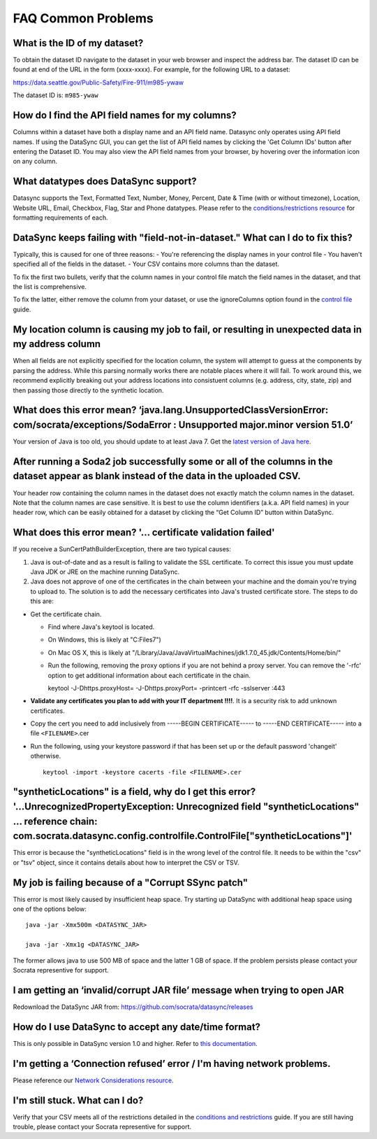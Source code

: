 ===========================
FAQ Common Problems
===========================

What is the ID of my dataset?
~~~~~~~~~~~~~~~~~~~~~~~~~~~~~

To obtain the dataset ID navigate to the dataset in your web browser and
inspect the address bar. The dataset ID can be found at end of the URL
in the form (xxxx-xxxx). For example, for the following URL to a
dataset:

https://data.seattle.gov/Public-Safety/Fire-911/m985-ywaw

The dataset ID is: ``m985-ywaw``

How do I find the API field names for my columns?
~~~~~~~~~~~~~~~~~~~~~~~~~~~~~~~~~~~~~~~~~~~~~~~~~

Columns within a dataset have both a display name and an API field name.
Datasync only operates using API field names. If using the DataSync GUI,
you can get the list of API field names by clicking the 'Get Column IDs'
button after entering the Dataset ID. You may also view the API field
names from your browser, by hovering over the information icon on any
column.

What datatypes does DataSync support?
~~~~~~~~~~~~~~~~~~~~~~~~~~~~~~~~~~~~~

Datasync supports the Text, Formatted Text, Number, Money, Percent, Date
& Time (with or without timezone), Location, Website URL, Email,
Checkbox, Flag, Star and Phone datatypes. Please refer to the
`conditions/restrictions
resource <{{%20site.root%20}}/resources/conditions-restrictions.html>`__
for formatting requirements of each.

DataSync keeps failing with "field-not-in-dataset." What can I do to fix this?
~~~~~~~~~~~~~~~~~~~~~~~~~~~~~~~~~~~~~~~~~~~~~~~~~~~~~~~~~~~~~~~~~~~~~~~~~~~~~~

Typically, this is caused for one of three reasons: - You're referencing
the display names in your control file - You haven't specified all of
the fields in the dataset. - Your CSV contains more columns than the
dataset.

To fix the first two bullets, verify that the column names in your
control file match the field names in the dataset, and that the list is
comprehensive.

To fix the latter, either remove the column from your dataset, or use
the ignoreColumns option found in the `control
file <{{%20site.root%20}}/resources/control-config.html>`__ guide.

My location column is causing my job to fail, or resulting in unexpected data in my address column
~~~~~~~~~~~~~~~~~~~~~~~~~~~~~~~~~~~~~~~~~~~~~~~~~~~~~~~~~~~~~~~~~~~~~~~~~~~~~~~~~~~~~~~~~~~~~~~~~~

When all fields are not explicitly specified for the location column,
the system will attempt to guess at the components by parsing the
address. While this parsing normally works there are notable places
where it will fail. To work around this, we recommend explicitly
breaking out your address locations into consistuent columns (e.g.
address, city, state, zip) and then passing those directly to the
synthetic location.

What does this error mean? ‘java.lang.UnsupportedClassVersionError: com/socrata/exceptions/SodaError : Unsupported major.minor version 51.0’
~~~~~~~~~~~~~~~~~~~~~~~~~~~~~~~~~~~~~~~~~~~~~~~~~~~~~~~~~~~~~~~~~~~~~~~~~~~~~~~~~~~~~~~~~~~~~~~~~~~~~~~~~~~~~~~~~~~~~~~~~~~~~~~~~~~~~~~~~~~~

Your version of Java is too old, you should update to at least Java 7.
Get the `latest version of Java
here <http://www.oracle.com/technetwork/java/javase/downloads/index.html>`__.

After running a Soda2 job successfully some or all of the columns in the dataset appear as blank instead of the data in the uploaded CSV.
~~~~~~~~~~~~~~~~~~~~~~~~~~~~~~~~~~~~~~~~~~~~~~~~~~~~~~~~~~~~~~~~~~~~~~~~~~~~~~~~~~~~~~~~~~~~~~~~~~~~~~~~~~~~~~~~~~~~~~~~~~~~~~~~~~~~~~~~~

Your header row containing the column names in the dataset does not
exactly match the column names in the dataset. Note that the column
names are case sensitive. It is best to use the column identifiers
(a.k.a. API field names) in your header row, which can be easily
obtained for a dataset by clicking the “Get Column ID” button within
DataSync.

What does this error mean? '... certificate validation failed'
~~~~~~~~~~~~~~~~~~~~~~~~~~~~~~~~~~~~~~~~~~~~~~~~~~~~~~~~~~~~~~

If you receive a SunCertPathBuilderException, there are two typical
causes:

1. Java is out-of-date and as a result is failing to validate the SSL
   certificate. To correct this issue you must update Java JDK or JRE on
   the machine running DataSync.
2. Java does not approve of one of the certificates in the chain between
   your machine and the domain you're trying to upload to. The solution
   is to add the necessary certificates into Java's trusted certificate
   store. The steps to do this are:

-  Get the certificate chain.

   -  Find where Java's keytool is located.
   -  On Windows, this is likely at "C:Files7")
   -  On Mac OS X, this is likely at
      "/Library/Java/JavaVirtualMachines/jdk1.7.0\_45.jdk/Contents/Home/bin/"
   -  Run the following, removing the proxy options if you are not
      behind a proxy server. You can remove the '-rfc' option to get
      additional information about each certificate in the chain.

      keytool -J-Dhttps.proxyHost= -J-Dhttps.proxyPort= -printcert -rfc
      -sslserver :443

-  **Validate any certificates you plan to add with your IT department
   !!!!**. It is a security risk to add unknown certificates.
-  Copy the cert you need to add inclusively from -----BEGIN
   CERTIFICATE----- to -----END CERTIFICATE----- into a file
   ``<FILENAME>``.cer
-  Run the following, using your keystore password if that has been set
   up or the default password 'changeit' otherwise.

   ::

          keytool -import -keystore cacerts -file <FILENAME>.cer

"syntheticLocations" is a field, why do I get this error? '...UnrecognizedPropertyException: Unrecognized field "syntheticLocations" ... reference chain: com.socrata.datasync.config.controlfile.ControlFile["syntheticLocations"]'
~~~~~~~~~~~~~~~~~~~~~~~~~~~~~~~~~~~~~~~~~~~~~~~~~~~~~~~~~~~~~~~~~~~~~~~~~~~~~~~~~~~~~~~~~~~~~~~~~~~~~~~~~~~~~~~~~~~~~~~~~~~~~~~~~~~~~~~~~~~~~~~~~~~~~~~~~~~~~~~~~~~~~~~~~~~~~~~~~~~~~~~~~~~~~~~~~~~~~~~~~~~~~~~~~~~~~~~~~~~~~~~~~~~~

This error is because the "syntheticLocations" field is in the wrong
level of the control file. It needs to be within the "csv" or "tsv"
object, since it contains details about how to interpret the CSV or TSV.

My job is failing because of a "Corrupt SSync patch"
~~~~~~~~~~~~~~~~~~~~~~~~~~~~~~~~~~~~~~~~~~~~~~~~~~~~

This error is most likely caused by insufficient heap space. Try
starting up DataSync with additional heap space using one of the options
below:

::

    java -jar -Xmx500m <DATASYNC_JAR>

    java -jar -Xmx1g <DATASYNC_JAR>

The former allows java to use 500 MB of space and the latter 1 GB of
space. If the problem persists please contact your Socrata representive
for support.

I am getting an ‘invalid/corrupt JAR file’ message when trying to open JAR
~~~~~~~~~~~~~~~~~~~~~~~~~~~~~~~~~~~~~~~~~~~~~~~~~~~~~~~~~~~~~~~~~~~~~~~~~~

Redownload the DataSync JAR from:
https://github.com/socrata/datasync/releases

How do I use DataSync to accept any date/time format?
~~~~~~~~~~~~~~~~~~~~~~~~~~~~~~~~~~~~~~~~~~~~~~~~~~~~~

This is only possible in DataSync version 1.0 and higher. Refer to `this
documentation <http://socrata.github.io/datasync/resources/control-config.html#date-time>`__.

I'm getting a ‘Connection refused’ error / I'm having network problems.
~~~~~~~~~~~~~~~~~~~~~~~~~~~~~~~~~~~~~~~~~~~~~~~~~~~~~~~~~~~~~~~~~~~~~~~

Please reference our `Network Considerations
resource <{{%20site.root%20}}/resources/network-considerations.html>`__.

I'm still stuck. What can I do?
~~~~~~~~~~~~~~~~~~~~~~~~~~~~~~~

Verify that your CSV meets all of the restrictions detailed in the
`conditions and
restrictions <{{%20site.root%20}}/resources/conditions-restrictions.html>`__
guide. If you are still having trouble, please contact your Socrata
representive for support.
